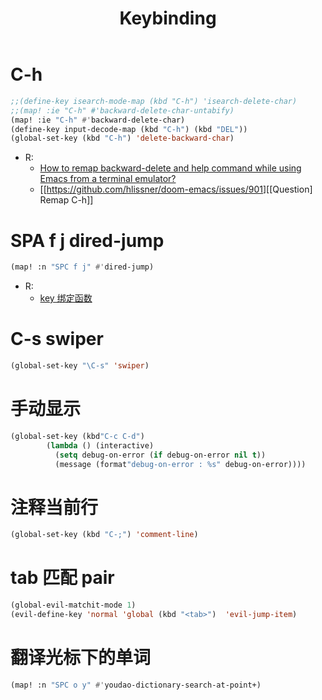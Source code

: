 #+TITLE: Keybinding
* C-h
#+begin_src emacs-lisp
;;(define-key isearch-mode-map (kbd "C-h") 'isearch-delete-char)
;;(map! :ie "C-h" #'backward-delete-char-untabify)
(map! :ie "C-h" #'backward-delete-char)
(define-key input-decode-map (kbd "C-h") (kbd "DEL"))
(global-set-key (kbd "C-h") 'delete-backward-char)
#+end_src
- R:
  - [[https://emacs.stackexchange.com/questions/35524/how-to-remap-backward-delete-and-help-command-while-using-emacs-from-a-terminal][How to remap backward-delete and help command while using Emacs from a terminal emulator?]]
  - [[https://github.com/hlissner/doom-emacs/issues/901][[Question] Remap C-h]]
* SPA f j dired-jump
#+begin_src emacs-lisp
(map! :n "SPC f j" #'dired-jump)
#+end_src
- R:
  - [[https://www.cheng92.com/emacs/my-emacs-configuration/#headline-14][key 绑定函数]]

* C-s swiper
#+begin_src emacs-lisp
(global-set-key "\C-s" 'swiper)
#+end_src
* 手动显示
#+begin_src emacs-lisp
(global-set-key (kbd"C-c C-d")
        (lambda () (interactive)
          (setq debug-on-error (if debug-on-error nil t))
          (message (format"debug-on-error : %s" debug-on-error))))
#+end_src

* 注释当前行

#+begin_src emacs-lisp
(global-set-key (kbd "C-;") 'comment-line)
#+end_src

* tab 匹配 pair

#+begin_src emacs-lisp
(global-evil-matchit-mode 1)
(evil-define-key 'normal 'global (kbd "<tab>")  'evil-jump-item)
#+end_src

* 翻译光标下的单词

#+begin_src emacs-lisp
(map! :n "SPC o y" #'youdao-dictionary-search-at-point+)
#+end_src
